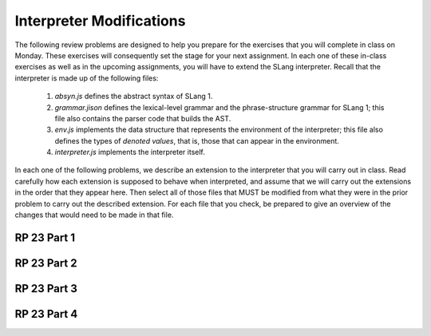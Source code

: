 .. This file is part of the OpenDSA eTextbook project. See
.. http://algoviz.org/OpenDSA for more details.
.. Copyright (c) 2012-13 by the OpenDSA Project Contributors, and
.. distributed under an MIT open source license.

.. avmetadata:: 
   :author: David Furcy and Tom Naps

Interpreter Modifications
==========================


The following review problems are designed to help you prepare for the
exercises that you will complete in class on Monday.  These exercises
will consequently set the stage for your next assignment.  In each one
of these in-class exercises as well as in the upcoming assignments,
you will have to extend the SLang interpreter.  Recall that the
interpreter is made up of the following files:

   1. *absyn.js* defines the abstract syntax of SLang 1.

   2. *grammar.jison* defines the lexical-level grammar and the phrase-structure grammar for SLang 1; this file also contains the parser code that builds the AST.

   3. *env.js* implements the data structure that represents the environment of the interpreter; this file also defines the types of *denoted values*, that is, those that can appear in the environment.

   4. *interpreter.js* implements the interpreter itself.


In each one of the following problems, we describe an extension to the
interpreter that you will carry out in class. Read carefully how each
extension is supposed to behave when interpreted, and assume that we
will carry out the extensions in the order that they appear here. Then
select all of those files that MUST be modified from what they were
in the prior problem to carry out the described extension. For each
file that you check, be prepared to give an overview of the changes
that would need to be made in that file.  


RP 23 Part 1 
------------

.. avembed:: Exercises/PL/RP23part1.html ka


RP 23 Part 2
------------

.. avembed:: Exercises/PL/RP23part2.html ka

RP 23 Part 3
------------

.. avembed:: Exercises/PL/RP23part3.html ka


RP 23 Part 4
------------

.. avembed:: Exercises/PL/RP23part4.html ka
